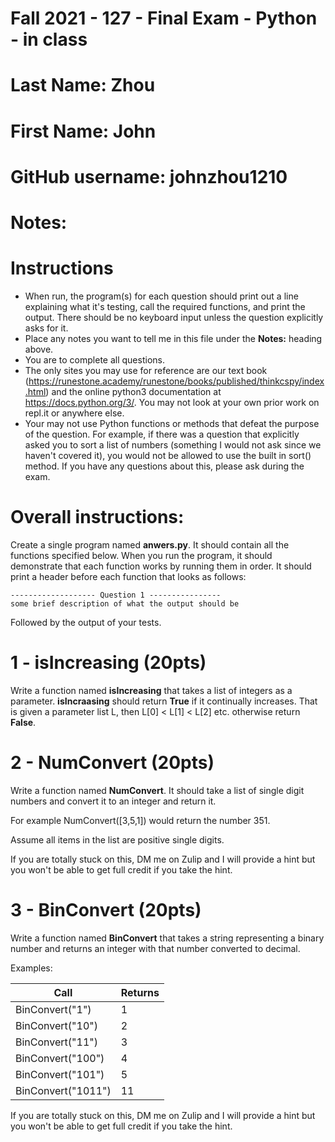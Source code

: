 * Fall 2021 - 127 - Final Exam - Python - in class

* Last Name: Zhou

* First Name: John

* GitHub username: johnzhou1210

* Notes:

* Instructions

- When run, the program(s) for each question should print out a line
  explaining what it's testing, call the required functions, and print
  the output. There should be no keyboard input unless the question
  explicitly asks for it.
- Place any notes you want to tell me in this file under the *Notes:*
  heading above.
- You are to complete all questions.
- The only sites you may use for reference are our text book
  (https://runestone.academy/runestone/books/published/thinkcspy/index.html)
  and the online python3
  documentation at https://docs.python.org/3/. You may not look at
  your own prior work on repl.it or anywhere else.
- Your may not use Python functions or methods that defeat the purpose of the
  question. For example, if there was a question that explicitly asked
  you to sort a list of numbers (something I would not ask since we
  haven't covered it), you would not be allowed to use the built in
  sort() method. If you have any questions about this, please ask
  during the exam.

* Overall instructions:

Create a single program named *anwers.py*. It should contain all the
functions specified below. When you run the program, it should
demonstrate that each function works by running them in order. It
should print a header before each function that looks as follows:

#+begin_example
------------------- Question 1 ----------------
some brief description of what the output should be
#+end_example

Followed by the output of your tests.

* 1 - isIncreasing (20pts)

Write a function named *isIncreasing* that takes a list of integers as
a parameter. *isIncraasing* should return *True* if it continually
increases. That is given a parameter list L, then L[0] < L[1] < L[2]
etc. otherwise return *False*.

 

* 2 - NumConvert (20pts)

Write a function named *NumConvert*. It should take a list of single
digit numbers and convert it to an integer and return it.

For example NumConvert([3,5,1]) would return the number 351.

Assume all items in the list are positive single digits.

If you are totally stuck on this, DM me on Zulip and I will provide a
hint but you won't be able to get full credit if you take the hint.

* 3 - BinConvert (20pts)

Write a function named *BinConvert* that takes a string representing a
binary number and returns an integer with that number converted to
decimal.


Examples:

| Call               | Returns |
|--------------------+---------|
| BinConvert("1")    |       1 |
| BinConvert("10")   |       2 |
| BinConvert("11")   |       3 |
| BinConvert("100")  |       4 |
| BinConvert("101")  |       5 |
| BinConvert("1011") |      11 |


If you are totally stuck on this, DM me on Zulip and I will provide a
hint but you won't be able to get full credit if you take the hint.

